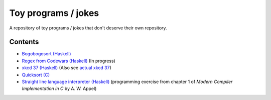 ####################
Toy programs / jokes
####################

A repository of toy programs / jokes that don't deserve their own
repository.

Contents
========

* `Bogobogosort (Haskell) <bogobogosort>`_
* `Regex from Codewars (Haskell) <regex>`_ (In progress)
* `xkcd 37 (Haskell) <xkcd37>`_ (Also see
  `actual xkcd 37 <https://xkcd.com/37/>`_)
* `Quicksort (C) <quicksort>`_
* `Straight line language interpreter (Haskell) <sll>`_ (programming
  exercise from chapter 1 of *Modern Compiler Implementation in C* by A.
  W. Appel)
